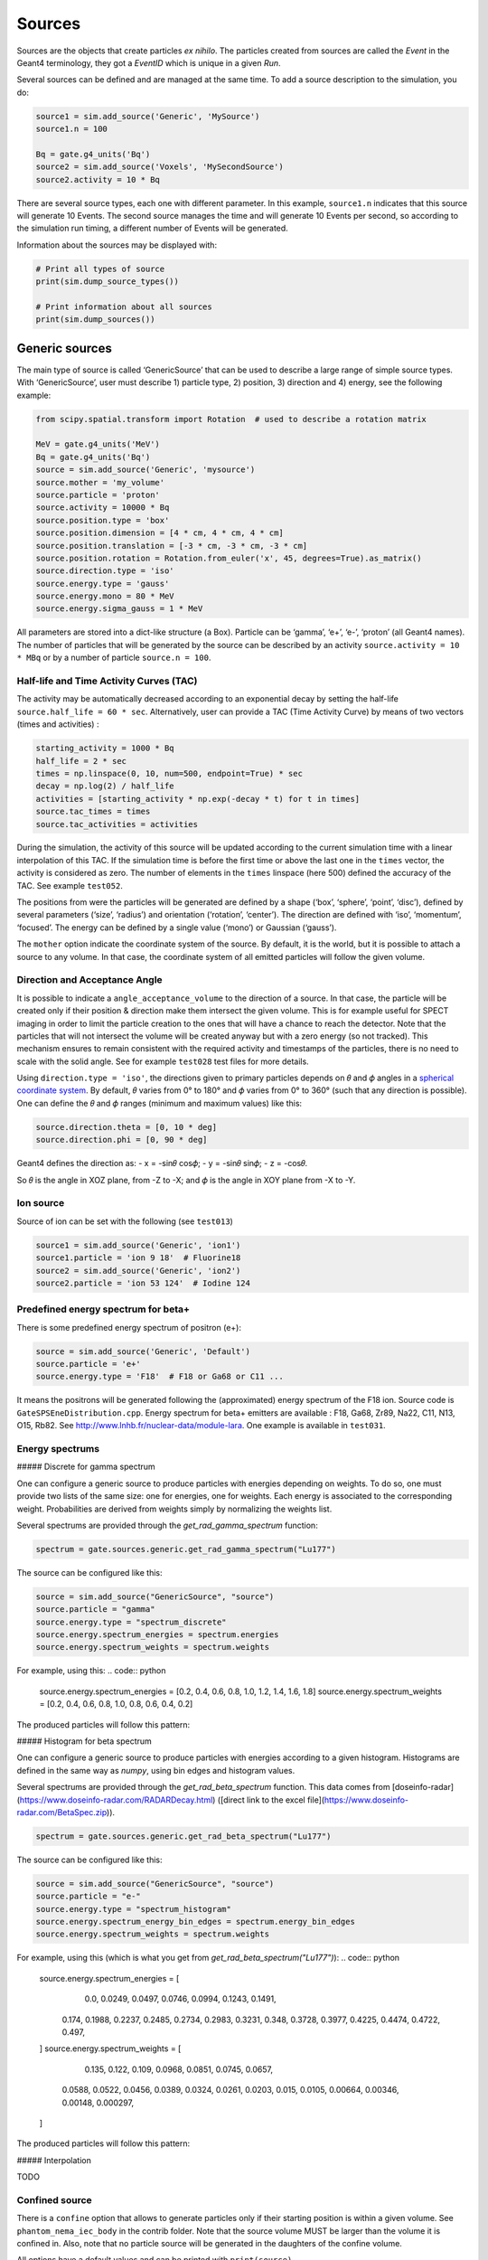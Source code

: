 Sources
-------

Sources are the objects that create particles *ex nihilo*. The particles
created from sources are called the *Event* in the Geant4 terminology,
they got a *EventID* which is unique in a given *Run*.

Several sources can be defined and are managed at the same time. To add
a source description to the simulation, you do:

.. code:: python

   source1 = sim.add_source('Generic', 'MySource')
   source1.n = 100

   Bq = gate.g4_units('Bq')
   source2 = sim.add_source('Voxels', 'MySecondSource')
   source2.activity = 10 * Bq

There are several source types, each one with different parameter. In
this example, ``source1.n`` indicates that this source will generate 10
Events. The second source manages the time and will generate 10 Events
per second, so according to the simulation run timing, a different
number of Events will be generated.

Information about the sources may be displayed with:

.. code:: python

   # Print all types of source
   print(sim.dump_source_types())

   # Print information about all sources
   print(sim.dump_sources())

Generic sources
~~~~~~~~~~~~~~~

The main type of source is called ‘GenericSource’ that can be used to
describe a large range of simple source types. With ‘GenericSource’,
user must describe 1) particle type, 2) position, 3) direction and 4)
energy, see the following example:

.. code:: python

   from scipy.spatial.transform import Rotation  # used to describe a rotation matrix

   MeV = gate.g4_units('MeV')
   Bq = gate.g4_units('Bq')
   source = sim.add_source('Generic', 'mysource')
   source.mother = 'my_volume'
   source.particle = 'proton'
   source.activity = 10000 * Bq
   source.position.type = 'box'
   source.position.dimension = [4 * cm, 4 * cm, 4 * cm]
   source.position.translation = [-3 * cm, -3 * cm, -3 * cm]
   source.position.rotation = Rotation.from_euler('x', 45, degrees=True).as_matrix()
   source.direction.type = 'iso'
   source.energy.type = 'gauss'
   source.energy.mono = 80 * MeV
   source.energy.sigma_gauss = 1 * MeV

All parameters are stored into a dict-like structure (a Box). Particle
can be ‘gamma’, ‘e+’, ‘e-’, ‘proton’ (all Geant4 names). The number of
particles that will be generated by the source can be described by an
activity ``source.activity = 10 * MBq`` or by a number of particle
``source.n = 100``.

Half-life and Time Activity Curves (TAC)
^^^^^^^^^^^^^^^^^^^^^^^^^^^^^^^^^^^^^^^^

The activity may be automatically decreased according to an exponential
decay by setting the half-life ``source.half_life = 60 * sec``.
Alternatively, user can provide a TAC (Time Activity Curve) by means of
two vectors (times and activities) :

.. code:: python

   starting_activity = 1000 * Bq
   half_life = 2 * sec
   times = np.linspace(0, 10, num=500, endpoint=True) * sec
   decay = np.log(2) / half_life
   activities = [starting_activity * np.exp(-decay * t) for t in times]
   source.tac_times = times
   source.tac_activities = activities

During the simulation, the activity of this source will be updated
according to the current simulation time with a linear interpolation of
this TAC. If the simulation time is before the first time or above the
last one in the ``times`` vector, the activity is considered as zero.
The number of elements in the ``times`` linspace (here 500) defined the
accuracy of the TAC. See example ``test052``.

The positions from were the particles will be generated are defined by a
shape (‘box’, ‘sphere’, ‘point’, ‘disc’), defined by several parameters
(‘size’, ‘radius’) and orientation (‘rotation’, ‘center’). The direction
are defined with ‘iso’, ‘momentum’, ‘focused’. The energy can be defined
by a single value (‘mono’) or Gaussian (‘gauss’).

The ``mother`` option indicate the coordinate system of the source. By
default, it is the world, but it is possible to attach a source to any
volume. In that case, the coordinate system of all emitted particles
will follow the given volume.

Direction and Acceptance Angle
^^^^^^^^^^^^^^^^^^^^^^^^^^^^^^

It is possible to indicate a ``angle_acceptance_volume`` to the
direction of a source. In that case, the particle will be created only
if their position & direction make them intersect the given volume. This
is for example useful for SPECT imaging in order to limit the particle
creation to the ones that will have a chance to reach the detector. Note
that the particles that will not intersect the volume will be created
anyway but with a zero energy (so not tracked). This mechanism ensures
to remain consistent with the required activity and timestamps of the
particles, there is no need to scale with the solid angle. See for
example ``test028`` test files for more details.

Using ``direction.type = 'iso'``, the directions given to primary
particles depends on 𝜃 and 𝜙 angles in a `spherical coordinate
system <https://en.wikipedia.org/wiki/Spherical_coordinate_system>`__.
By default, 𝜃 varies from 0° to 180° and 𝜙 varies from 0° to 360° (such
that any direction is possible). One can define the 𝜃 and 𝜙 ranges
(minimum and maximum values) like this:

.. code:: python

   source.direction.theta = [0, 10 * deg]
   source.direction.phi = [0, 90 * deg]

Geant4 defines the direction as: - x = -sin𝜃 cos𝜙; - y = -sin𝜃 sin𝜙; - z
= -cos𝜃.

So 𝜃 is the angle in XOZ plane, from -Z to -X; and 𝜙 is the angle in XOY
plane from -X to -Y.

.. image:: ../figures/thetaphi.png

Ion source
^^^^^^^^^^

Source of ion can be set with the following (see ``test013``)

.. code:: python

   source1 = sim.add_source('Generic', 'ion1')
   source1.particle = 'ion 9 18'  # Fluorine18
   source2 = sim.add_source('Generic', 'ion2')
   source2.particle = 'ion 53 124'  # Iodine 124

Predefined energy spectrum for beta+
^^^^^^^^^^^^^^^^^^^^^^^^^^^^^^^^^^^^

There is some predefined energy spectrum of positron (e+):

.. code:: python

   source = sim.add_source('Generic', 'Default')
   source.particle = 'e+'
   source.energy.type = 'F18'  # F18 or Ga68 or C11 ...

It means the positrons will be generated following the (approximated)
energy spectrum of the F18 ion. Source code is
``GateSPSEneDistribution.cpp``. Energy spectrum for beta+ emitters are
available : F18, Ga68, Zr89, Na22, C11, N13, O15, Rb82. See
http://www.lnhb.fr/nuclear-data/module-lara. One example is available in
``test031``.

Energy spectrums
^^^^^^^^^^^^^^^^

##### Discrete for gamma spectrum

One can configure a generic source to produce particles with energies depending on weights.
To do so, one must provide two lists of the same size: one for energies, one for weights.
Each energy is associated to the corresponding weight.
Probabilities are derived from weights simply by normalizing the weights list.

Several spectrums are provided through the `get_rad_gamma_spectrum` function:

.. code:: python

   spectrum = gate.sources.generic.get_rad_gamma_spectrum("Lu177")


The source can be configured like this:


.. code:: python

   source = sim.add_source("GenericSource", "source")
   source.particle = "gamma"
   source.energy.type = "spectrum_discrete"
   source.energy.spectrum_energies = spectrum.energies
   source.energy.spectrum_weights = spectrum.weights


For example, using this:
.. code:: python

   source.energy.spectrum_energies = [0.2, 0.4, 0.6, 0.8, 1.0, 1.2, 1.4, 1.6, 1.8]
   source.energy.spectrum_weights = [0.2, 0.4, 0.6, 0.8, 1.0, 0.8, 0.6, 0.4, 0.2]

The produced particles will follow this pattern:

.. image:: ../figures/generic_source_spectrum_discrete.png

##### Histogram for beta spectrum

One can configure a generic source to produce particles with energies according to a given histogram.
Histograms are defined in the same way as `numpy`, using bin edges and histogram values.

Several spectrums are provided through the `get_rad_beta_spectrum` function.
This data comes from [doseinfo-radar](https://www.doseinfo-radar.com/RADARDecay.html)
([direct link to the excel file](https://www.doseinfo-radar.com/BetaSpec.zip)).

.. code:: python

   spectrum = gate.sources.generic.get_rad_beta_spectrum("Lu177")

The source can be configured like this:

.. code:: python

   source = sim.add_source("GenericSource", "source")
   source.particle = "e-"
   source.energy.type = "spectrum_histogram"
   source.energy.spectrum_energy_bin_edges = spectrum.energy_bin_edges
   source.energy.spectrum_weights = spectrum.weights

For example, using this (which is what you get from `get_rad_beta_spectrum("Lu177")`):
.. code:: python

   source.energy.spectrum_energies = [
	0.0, 0.0249, 0.0497, 0.0746, 0.0994, 0.1243, 0.1491,
    0.174, 0.1988, 0.2237, 0.2485, 0.2734, 0.2983, 0.3231,
    0.348, 0.3728, 0.3977, 0.4225, 0.4474, 0.4722, 0.497,
   ]
   source.energy.spectrum_weights = [
	0.135, 0.122, 0.109, 0.0968, 0.0851, 0.0745, 0.0657,
    0.0588, 0.0522, 0.0456, 0.0389, 0.0324, 0.0261, 0.0203,
    0.015, 0.0105, 0.00664, 0.00346, 0.00148, 0.000297,
   ]

The produced particles will follow this pattern:

.. image:: ../figures/generic_source_spectrum_histogram.png

##### Interpolation

TODO

Confined source
^^^^^^^^^^^^^^^

There is a ``confine`` option that allows to generate particles only if
their starting position is within a given volume. See
``phantom_nema_iec_body`` in the contrib folder. Note that the source
volume MUST be larger than the volume it is confined in. Also, note that
no particle source will be generated in the daughters of the confine
volume.

All options have a default values and can be printed with
``print(source)``.

Voxelized sources
~~~~~~~~~~~~~~~~~

Voxelized sources can be described as follows:

.. code:: python

   source = sim.add_source('Voxels', 'vox')
   source.particle = 'e-'
   source.activity = 4000 * Bq
   source.image = 'an_activity_image.mhd'
   source.direction.type = 'iso'
   source.energy.mono = 100 * keV
   source.mother = 'my_volume_name'

This code create a voxelized source. The 3D activity distribution is
read from the given image. This image is internally normalized such that
the sum of all pixels values is 1, leading to a 3D probability
distribution. Particles will be randomly located somewhere in the image
according to this probability distribution. Note that once an activity
voxel is chosen from this distribution, the location of the particle
inside the voxel is performed uniformly. In the given example, 4 kBq of
electrons of 140 keV will be generated.

Like all objects, by default, the source is located according to the
coordinate system of its mother volume. For example, if the mother
volume is a box, it will be the center of the box. If it is a voxelized
volume (typically a CT image), it will the **center** of this image: the
image own coordinate system (ITK’s origin) is not considered here. If
you want to align a voxelized activity with a CT image that have the
same coordinate system you should compute the correct translation. This
is done by the function
``gate.image.get_translation_between_images_center``. See the contrib
example ``dose_rate.py``.

.. image:: ../figures/image_coord_system.png

Phase-Space sources
~~~~~~~~~~~~~~~~~~~

A phase-space source reads particles properties (position, direction,
energy, etc.) from a root file and use them as events. Typically one
particle read is counted as one particle. There is an option to change
it, see Enhanced particle counting below. Here is an example to use a
phase space source:

.. code:: python

   source = sim.add_source("PhaseSpaceSource", "phsp_source")
   source.mother = plane.name
   source.phsp_file = "input.root"
   source.position_key = "PrePositionLocal"
   source.direction_key = "PreDirectionLocal"
   source.global_flag = False
   source.particle = "gamma"
   source.batch_size = 4000
   source.n = 20000

In that case, the key “PrePositionLocal” in the root tree file will be
used to define the position of all generated particles. The flag
“global_flag” is False so the position will be relative to the mother
volume (the plane here) ; otherwise, position is considered as global
(in the world coordinate system).

Limitation: the particle timestamps is NOT read from the phsp and not
considered (yet)

Particle type
^^^^^^^^^^^^^

The particle type can be set by ``source.particle = "proton"`` option.
Using this option all generated particles will be for example protons,
overriding the particle type specified in the phase space.

Alternatively, by setting ``source.particle = None`` the particle type
is read from the phase space file using the PDGCode.
``source.PDGCode_key = PDGCode`` specifies the name of the entry in the
phase space file. Full listing:

.. code:: python

   source.PDGCode_key = "PDGCode"
   source.particle = None

The PDGCode is defined by the particle data group (see
https://pdg.lbl.gov/2023/web/viewer.html?file=../reviews/rpp2022-rev-monte-carlo-numbering.pdf).
Here is a short overview of common particle types and its corresponding
PDG Code

::

   proton: 2212
   neutron: 2211
   electron: 11
   gamma: 22
   carbon ion C12: 1000060120

Naming of the phase space file keys
^^^^^^^^^^^^^^^^^^^^^^^^^^^^^^^^^^^

The naming of the phsp file entries generated by e.g. a GATE phase space
actor changed over time, most notably from GATE v9 to GATE v10. Setting
``source.position_key = "PrePositionLocal"`` will cause the phsp source
to look for particle positions in
``PrePositionLocal_X, PrePositionLocal_Y, PrePositionLocal_Z``.
``source.direction_key = "PreDirectionLocal"`` will do the corresponding
for the particle direction vector components in
``PreDirectionLocal_X, PreDirectionLocal_y, PreDirectionLocal_Z``.

It is possible to directly set the individual keys of the phase space
file:

::

   source.position_key = None"PrePositionLocal"
   source.position_key_x = Position_X"
   source.position_key_y = Position_X
   source.position_key_z = Position_X
   source.direction_key = None
   source.direction_key_x = Direction_X
   source.direction_key_y = Direction_X
   source.direction_key_z = Direction_X
   source.energy_key = "KineticEnergy"
   source.weight_key = "Weight"
   source.PDGCode_key = "PDGCode"

Source rotation and translation
^^^^^^^^^^^^^^^^^^^^^^^^^^^^^^^

The starting position and direction from eah particle is read from the
phase space fiel. It is possible to shift the origin as well as rotate
the source.

::

   source.translate_position = False
   source.rotate_direction = False
   source.position.translation = [0, 0, 0]
   source.position.rotation = Rotation.identity().as_matrix()

If translate_position is set to true, the source.position.translation is
evaluated and translates the starting point of the particles by this
vector. If rotate_direction is set to true, the source.position.rotation
is evaluated to rotate the initial particle vectors. It can be set usign
the code below, resulting in a rotation of 30 degrees around the x axis.

::

   from scipy.spatial.transform import Rotation
   rotation = Rotation.from_euler("x", [30], degrees=True)
   source.position.rotation = rotation.as_matrix()

Enhanced particle counting - realistic particle mix
^^^^^^^^^^^^^^^^^^^^^^^^^^^^^^^^^^^^^^^^^^^^^^^^^^^

In case of simulating a realistic particle mix, for example the output
after a linac, a phsp file could contain a mixture of particles.
Typically, one would be interested in simulating a given number of
primary particles (e.g. protons), simulating, but not counting as
secondary particles (e.g. secondary electrons) in the number of
particles to simulate. This can be acchieved by setting
``generate_until_next_primary = True``. Furthermore, the PDG code of the
primary particle needs to be specified, as well as a lower energy
threshold (in order to identify secondary particles of the same type as
the primary particle). The example below will consider protons above 90
MeV as primary particles. Every primary particle found in the phsp file
will increase the number of particles simulated counter, while secondary
particles (e.g. all other particles in the phsp file) will be simulated,
but not be considered in (e.g. not increasing) the number of particles
simulated.

::

   source.generate_until_next_primary = True
   source.primary_lower_energy_threshold = 90.0 * MeV
   source.primary_PDGCode = 2212

Multithreading - where to start reading in a phase space file
^^^^^^^^^^^^^^^^^^^^^^^^^^^^^^^^^^^^^^^^^^^^^^^^^^^^^^^^^^^^^

For multithread: you need to indicate the ``entry_start`` for all
threads, as an array, so that each thread starts in the phsp file at a
different position. This done for example as follows (see
``test019_linac_phsp_source_MT.py``). Warning, if the phsp reach its
end, it will cycle and start back at the beginning.

.. code:: python

   total_nb_of_particle = 1e6
   nb_of_threads = 4
   source.entry_start = [total_nb_of_particle * p for p in range(nb_of_threads)]

See all test019 and test060 as examples.

GAN sources (Generative Adversarial Network)
~~~~~~~~~~~~~~~~~~~~~~~~~~~~~~~~~~~~~~~~~~~~

(documentation TODO)

-  ``test034`` : GAN for linac
-  ``test038`` : GAN for SPECT
-  ``test040`` : GAN for PET

1) generate training dataset
2) train GAN
3) use GAN as source ; compare to reference

PHID source (Photon from Ion Decay)
~~~~~~~~~~~~~~~~~~~~~~~~~~~~~~~~~~~

PHID (Photon from Ion Decay) is a virtual source model that generates
photons emitted in the complex decay chain process of alpha-emitter
radionuclides, typically for use during simulation of SPECT image
acquisition. Given an alpha-emitter radionuclide, the model extracts
from Geant4 databases the photon emission lines from all decaying
daughters for both isometric transition and atomic relaxation processes.
According to a given time range, abundances and activities in the decay
chain are considered thanks to the Bateman equations, taking into
account the decay rates and the initial abundances. It generates photons
with the correct energy and temporal distribution, avoiding the costly
Monte Carlo simulation of the complete decay chain. Photons emitted from
Bremsstrahlung are ignored, but are not significant for SPECT imaging.
Also, the model is not expected to be correct for gammas below 20-30
keV.

See Sarrut et al 2024 Phys. Med. Biol.
https://doi.org/10.1088/1361-6560/ad3881

To use such a source, declare a “PhotonFromIonDecaySource” with an ion
as particle name, like the “GenericSource”. Only the gammas emitted by
atomic relaxation and isomeric transition will be created and tracked.
The timing is taken into account by using a TAC (Time Activity Curve)
automatically computed from the start and end time of the simulation.
The TAC is then binned and the number of bins can be modified. See tests
053.

.. code:: python

   source = sim.add_source("PhotonFromIonDecaySource", "my_source")
   source.particle = f"ion 89 225"
   source.position.type = "sphere"
   source.position.radius = 1 * nm
   source.direction.type = "iso"
   source.activity = 10 * kBq
   source.atomic_relaxation_flag = True
   source.isomeric_transition_flag = True
   source.tac_bins = 200
   source.dump_log = "phid_log.txt"
   source.verbose = True

Also, several command lines tools are provided :

.. code:: bash

   # print information about a radionuclide bi213, pb212, etc.
   phid_info ac225

   # plot time activity curve of a radionuclide. Options may by set to adapt the timing
   phid_tac

   # plot gammas lines from a radionuclide (whatever the time)
   phid_gammas ac225
   phid_atomic_relaxation ac225
   phid_isomeric_transition ac225

|image| |image1| |image2|

Pencil Beam sources
~~~~~~~~~~~~~~~~~~~

The Pencil Beam source inherits from the Generic source, and retains
therefore the same settings. The main difference consists in the
sampling of the position and direction of the particles, which are not
sampled independently, but are correlated. In fact, the Pencil Beam
source is meant to describe a beam that can converge or diverge. This
behaviour is modeled according to the Fermi-Eyges theory (Techniques of
Proton Radiotherapy: Transport Theory B. Gottschalk May 1, 2012), that
describes the correlated momentum spread of the particle with 4
parameters (each for x and y direction, assuming a beam directed as z):
- spot size 𝜎 - divergence 𝜃 - emittance 𝜀 - convergence flag [1,0] The
parameters must satisfy the condition:

.. code:: python

   pi * sigma * theta >= epsilon

.. figure:: https://github.com/OpenGATE/opengate/assets/74096483/8b3d2077-b9e8-4d39-b027-3fa2089b597d
   :alt: image

   image

The user can set the beam parameters as shown in the example below, for
a 120 MeV/n carbon ion beam.

.. code:: python

   source = sim.add_source("IonPencilBeamSource", "mysource")
   source.energy.mono = 1440 * MeV
   source.particle = "ion 6 12"  # carbon
   source.position.translation = [100 * mm, 0 * mm, 0 * cm]
   source.n = 20000
   source.direction.partPhSp_x = [
       2.3335754 * mm,
       2.3335754 * mrad,
       0.00078728 * mm * mrad,
       0,
   ]
   source.direction.partPhSp_y = [
       1.96433431 * mm,
       0.00079118 * mrad,
       0.00249161 * mm * mrad,
       0,
   ]

NOTE: the Pencil Beam source is created by default directed as the
positive z axis. To rotate the source, use the source.position.rotation
option.

Check all test044 for usage examples.

.. |image| image:: ../figures/ac225_info.png
.. |image1| image:: ../figures/ac225_tac.png
.. |image2| image:: ../figures/ac225_gammas.png
